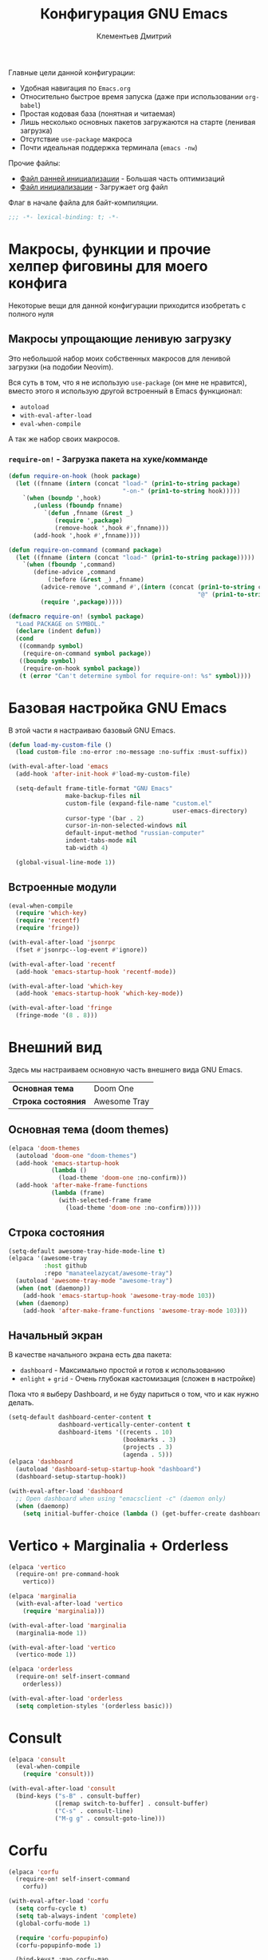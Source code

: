 #+title: Конфигурация GNU Emacs
#+author: Клементьев Дмитрий
#+email: klementievd08@yandex.ru

Главные цели данной конфигурации:
- Удобная навигация по =Emacs.org=
- Относительно быстрое время запуска (даже при использовании =org-babel=)
- Простая кодовая база (понятная и читаемая)
- Лишь несколько основных пакетов загружаются на старте (ленивая загрузка)
- Отсутствие =use-package= макроса
- Почти идеальная поддержка терминала (=emacs -nw=)

Прочие файлы:
- [[file:early-init.el][Файл ранней инициализации]] - Большая часть оптимизаций
- [[file:init.el][Файл инициализации]] - Загружает org файл

Флаг в начале файла для байт-компиляции.

#+begin_src emacs-lisp
  ;;; -*- lexical-binding: t; -*-
#+end_src

* Макросы, функции и прочие хелпер фиговины для моего конфига

Некоторые вещи для данной конфигурации приходится изобретать с полного нуля

** Макросы упрощающие ленивую загрузку

Это небольшой набор моих собственных макросов для ленивой загрузки (на подобии Neovim).

Вся суть в том, что я не использую =use-package= (он мне не нравится), вместо этого я использую
другой встроенный в Emacs функционал:
- =autoload=
- =with-eval-after-load=
- =eval-when-compile=

А так же набор своих макросов.

*** =require-on!= - Загрузка пакета на хуке/комманде

#+begin_src emacs-lisp
  (defun require-on-hook (hook package)
    (let ((fnname (intern (concat "load-" (prin1-to-string package)
                                  "-on-" (prin1-to-string hook)))))
      `(when (boundp ',hook)
         ,(unless (fboundp fnname)
            `(defun ,fnname (&rest _)
               (require ',package)
               (remove-hook ',hook #',fnname)))
         (add-hook ',hook #',fnname))))

  (defun require-on-command (command package)
    (let ((fnname (intern (concat "load-" (prin1-to-string package)))))
      `(when (fboundp ',command)
         (define-advice ,command
             (:before (&rest _) ,fnname)
           (advice-remove ',command #',(intern (concat (prin1-to-string command)
                                                       "@" (prin1-to-string fnname))))
           (require ',package)))))

  (defmacro require-on! (symbol package)
    "Load PACKAGE on SYMBOL."
    (declare (indent defun))
    (cond
     ((commandp symbol)
      (require-on-command symbol package))
     ((boundp symbol)
      (require-on-hook symbol package))
     (t (error "Can't determine symbol for require-on!: %s" symbol))))
#+end_src

* Базовая настройка GNU Emacs

В этой части я настраиваю базовый GNU Emacs.

#+begin_src emacs-lisp
  (defun load-my-custom-file ()
    (load custom-file :no-error :no-message :no-suffix :must-suffix))

  (with-eval-after-load 'emacs
    (add-hook 'after-init-hook #'load-my-custom-file)

    (setq-default frame-title-format "GNU Emacs"
                  make-backup-files nil
                  custom-file (expand-file-name "custom.el"
                                                user-emacs-directory)
                  cursor-type '(bar . 2)
                  cursor-in-non-selected-windows nil
                  default-input-method "russian-computer"
                  indent-tabs-mode nil
                  tab-width 4)

    (global-visual-line-mode 1))
#+end_src

** Встроенные модули

#+begin_src emacs-lisp
  (eval-when-compile
    (require 'which-key)
    (require 'recentf)
    (require 'fringe))

  (with-eval-after-load 'jsonrpc
    (fset #'jsonrpc--log-event #'ignore))

  (with-eval-after-load 'recentf
    (add-hook 'emacs-startup-hook 'recentf-mode))

  (with-eval-after-load 'which-key
    (add-hook 'emacs-startup-hook 'which-key-mode))

  (with-eval-after-load 'fringe
    (fringe-mode '(8 . 8)))
#+end_src

* Внешний вид

Здесь мы настраиваем основную часть внешнего вида GNU Emacs.

| *Основная тема*    | Doom One     |
| *Строка состояния* | Awesome Tray |

** Основная тема (doom themes)

#+begin_src emacs-lisp
  (elpaca 'doom-themes
    (autoload 'doom-one "doom-themes")
    (add-hook 'emacs-startup-hook
              (lambda ()
                (load-theme 'doom-one :no-confirm)))
    (add-hook 'after-make-frame-functions
              (lambda (frame)
                (with-selected-frame frame
                  (load-theme 'doom-one :no-confirm)))))
#+end_src

** Строка состояния

#+begin_src emacs-lisp :no-export
  (setq-default awesome-tray-hide-mode-line t)
  (elpaca '(awesome-tray
            :host github
            :repo "manateelazycat/awesome-tray")
    (autoload 'awesome-tray-mode "awesome-tray")
    (when (not (daemonp))
      (add-hook 'emacs-startup-hook 'awesome-tray-mode 103))
    (when (daemonp)
      (add-hook 'after-make-frame-functions 'awesome-tray-mode 103)))
#+end_src

** Начальный экран

В качестве начального экрана есть два пакета:
- =dashboard= - Максимально простой и готов к использованию
- =enlight= + =grid= - Очень глубокая кастомизация (сложен в настройке)

Пока что я выберу Dashboard, и не буду париться о том, что и как нужно
делать.

#+begin_src emacs-lisp
  (setq-default dashboard-center-content t
                dashboard-vertically-center-content t
                dashboard-items '((recents . 10)
                                  (bookmarks . 3)
                                  (projects . 3)
                                  (agenda . 5)))
  (elpaca 'dashboard
    (autoload 'dashboard-setup-startup-hook "dashboard")
    (dashboard-setup-startup-hook))

  (with-eval-after-load 'dashboard
    ;; Open dashboard when using "emacsclient -c" (daemon only)
    (when (daemonp)
      (setq initial-buffer-choice (lambda () (get-buffer-create dashboard-buffer-name)))))
#+end_src

* Vertico + Marginalia + Orderless

#+begin_src emacs-lisp
  (elpaca 'vertico
    (require-on! pre-command-hook
      vertico))

  (elpaca 'marginalia
    (with-eval-after-load 'vertico
      (require 'marginalia)))

  (with-eval-after-load 'marginalia
    (marginalia-mode 1))

  (with-eval-after-load 'vertico
    (vertico-mode 1))

  (elpaca 'orderless
    (require-on! self-insert-command
      orderless))

  (with-eval-after-load 'orderless
    (setq completion-styles '(orderless basic)))
#+end_src

* Consult

#+begin_src emacs-lisp
  (elpaca 'consult
    (eval-when-compile
      (require 'consult)))

  (with-eval-after-load 'consult
    (bind-keys ("s-B" . consult-buffer)
               ([remap switch-to-buffer] . consult-buffer)
               ("C-s" . consult-line)
               ("M-g g" . consult-goto-line)))
#+end_src

* Corfu

#+begin_src emacs-lisp
  (elpaca 'corfu
    (require-on! self-insert-command
      corfu))

  (with-eval-after-load 'corfu
    (setq corfu-cycle t)
    (setq tab-always-indent 'complete)
    (global-corfu-mode 1)

    (require 'corfu-popupinfo)
    (corfu-popupinfo-mode 1)

    (bind-keys* :map corfu-map
                ("TAB" . corfu-complete)
                ("M-d" . corfu-popupinfo-toggle)
                :map corfu-popupinfo-map
                ("M-n" . corfu-popupinfo-scroll-up)
                ("M-p" . corfu-popupinfo-scroll-down)))
#+end_src

* Навигация

Данный заголовок включает в себя конфигурацию которая относится к навигации между окнами, в тексте, и.т.д

** Навигация в тексте

Для навигации в тексте есть множество плагинов:
- =avy= - Основной плагин (и пока что единственный используемый в конфиге)
- =ace-link= - Как =ace-window= или =avy=, но для ссылок
- и.т.д - TODO: Пакетов еще много, их стоит разобрать

Конфигурация =avy=.

TODO: Стоит посмотреть ещё комманды которые предоставляет =avy=. (Это слишком мощная штука)

#+begin_src emacs-lisp
  (elpaca 'avy
    (autoload 'avy-goto-char-2 "avy")
    (bind-key* "C-'" 'avy-goto-char-2))
#+end_src

** Навигация между окнами

Идеальную навигацию между окнами обеспечивают два плагина:
- =golden-ratio= - Автоматически изменяет размер окна
- =ace-window= - Удобное перемещение между окнами одной клавишей (=M-o=)

#+begin_src emacs-lisp
  (elpaca 'ace-window
    (autoload 'ace-window "ace-window")
    (bind-key "M-o" 'ace-window))
#+end_src

=golden-ratio= будет подгружаться при разделении окна (горизонтально или вертикально).

После чего мы добавляем функцию которая будет запускаться после =ace-window=, и будет
устанавливать размер окна в соответствии с =golden-ratio=. Это нужно лишь потому, что
=golden-ratio= почему то не работает с =ace-window= по дефолту.

#+begin_src emacs-lisp
  (elpaca 'golden-ratio
    (require-on! split-window-below
      golden-ratio)
    (require-on! split-window-right
      golden-ratio))

  (with-eval-after-load 'golden-ratio
    (golden-ratio-mode 1)
    (with-eval-after-load 'ace-window
      (define-advice ace-window
          (:after (&rest _) golden-ratio)
        (golden-ratio))))
#+end_src

* Org Mode

*Org* - основная часть GNU Emacs. Данный пакет - причина по которой я не могу уйти от GNU Emacs.

** Базовая и обязательная настройка

- Табуляция заголовков (=org-indent-mode=)
- Навигация при помощи =consult-outline=

#+begin_src emacs-lisp
  (add-hook 'org-mode-hook 'org-indent-mode)

  (with-eval-after-load 'org
    (with-eval-after-load 'consult
      (bind-keys :map org-mode-map
                 ("C-s" . consult-outline)
                 ("C-S-s" . consult-line))))
#+end_src

** Agenda

TODO: Использовать =org-super-agenda=

*** Кастомные комманды, виды (Custom commands, views)

**** Learning (Обучение)

Отдельный вид агенды для отслеживания и планирования задач, целей по изучению алгоритмов
и структур данных

#+begin_src emacs-lisp :tangle no :noweb-ref custom-agenda-views
  ("l" "Learning Agenda"
   ((agenda "" ((org-agenda-span 'day)
                (org-agenda-remove-tags t)
                (org-deadline-warning-days 7)
                ;; TODO: Filter by @yandexlearning tag instead of file
                (org-agenda-files '("~/org/agenda/YandexLearning.org"))))
    (tags-todo "+@yandexlearning+PRIORITY=\"A\"+SCHEDULED<=\"<today>\""
               ((org-agenda-span 'day)
                (org-agenda-remove-tags t)
                (org-agenda-overriding-header "High Priority Tasks")))
    (tags-todo "+@yandexlearning/TODO"
               ((org-agenda-tags-todo-honor-ignore-options t)
                (org-agenda-todo-ignore-scheduled t)
                (org-agenda-remove-tags t)
                (org-agenda-overriding-header "Just TODO Tasks")))))
#+end_src

**** Weekly Review (Недельный обзор)

Недельный обзор завершённых и оставшихся запланированных задач.

Неплохо посмотреть в конце недели как много ты проеб**нил :)

#+begin_src emacs-lisp :tangle no :noweb-ref custom-agenda-views
  ("w" "Weekly Review"
   ((agenda "" ((org-agenda-overriding-header "Completed Tasks")
                (org-agenda-skip-function '(org-agenda-skip-entry-if 'nottodo 'done))
                (org-agenda-span 'week)))
    (agenda "" ((org-agenda-overriding-header "Unfinished Scheduled Tasks")
                (org-agenda-skip-function '(org-agenda-skip-entry-if 'todo 'done))
                (org-agenda-span 'week)))))
#+end_src

*** Конфигурация

#+begin_src emacs-lisp :noweb yes :noweb-prefix no
  (setq-default org-agenda-custom-commands '(<<custom-agenda-views>>))
#+end_src

#+begin_src emacs-lisp
  (setq-default org-agenda-start-with-log-mode t
                org-log-done 'time
                org-log-into-drawer t)

  (define-advice org-agenda
      (:before (&rest _) update-files)
    (setq org-agenda-files
          (directory-files-recursively
           (expand-file-name "agenda" org-directory)
           "\\`[A-Za-z]*.org\\'")))

  (bind-key "a" 'org-agenda mode-specific-map)
#+end_src

* Системы контроля версий (Git интеграция)

Git интеграция сводится в основном к двум плагинам: =magit= и =forge=.

=magit= - Незаменимый и безальтернативный Git интерфейс. Более мощного гит интерфейса вы просто не найдёте.

=forge= - Клиент для Github, Gitlab и других хостингов прямо в GNU Emacs.

Пока что я не устанавливаю Forge в своей конфигурации (он мне попросту не нужен, а так же я пишу её не
на своём устройстве). Зато мы сделаем конфиг для Git файлов (gitattributes, gitignore, gitsubmodules)
и настроим Magit, который будет показывать для нас TODOs (плагин =magit-todos=)

#+begin_src emacs-lisp
  (elpaca '(transient
            :host github
            :repo "magit/transient"
            :tag "v0.9.3"))

  (elpaca magit
    (autoload 'magit "magit")
    (bind-key "C-x g" 'magit))
#+end_src

** Magit TODOs

Плагин который отлично выводит все *TODO* ключевые слова.

#+begin_src emacs-lisp
  (elpaca 'magit-todos
    (autoload 'magit-todos-mode "magit-todos")
    (add-hook 'magit-mode-hook 'magit-todos-mode))
#+end_src

** Git файлы и режимы для них

#+begin_src emacs-lisp
  (elpaca 'git-modes
    (autoload 'gitignore-mode "git-modes")
    (autoload 'gitconfig-mode "git-modes")
    (autoload 'gitattributes-mode "git-modes")
    (setq auto-mode-alist
          (append
           '((".gitignore\\'" . gitignore-mode)
             (".gitconfig\\'" . gitconfig-mode)
             (".gitattributes\\'" . gitattributes-mode))
           auto-mode-alist)))
#+end_src

* Эмуляция терминала (Terminal emulation)

Для эмуляции терминала я использую два пакета:
- =eshell= + =eat= - основной эмулятор терминала, который закрывает 90% задач (с режимами от =eat=)
- =eat= - эмулятор терминала закрывающий остальные 10%

** Eshell

#+begin_src emacs-lisp
  (define-minor-mode eshell-mode-setup
  "Set up environment on `eshell-mode' invocation."
  :group 'eshell
  (if eshell-mode-setup
      (progn
        ;; FIXME: eshell throw error at `completion-at-point' with `all-the-icons-completion-mode' enabled.
        ;; This is just a temporary fix which disable it.
        (when (boundp 'all-the-icons-completion-mode)
          (all-the-icons-completion-mode 0))
        (if (and (boundp 'envrc-global-mode) envrc-global-mode)
            (add-hook 'envrc-mode-hook (lambda () (setenv "PAGER" "")))
          (setenv "PAGER" ""))
        (eshell/alias "l" "ls -al $1")
        (eshell/alias "e" "find-file $1")
        (eshell/alias "ee" "find-file-other-window $1")
        (eshell/alias "d" "dired $1")
        (eshell/alias "gd" "magit-diff-unstaged")
        ;; (local-unset-key 'eshell/clear)
        )
    (when (boundp 'all-the-icons-completion-mode)
      (all-the-icons-completion-mode 1))))
#+end_src

#+begin_src emacs-lisp
  (defun switch-to-prev-buffer-or-eshell (arg)
    (interactive "P")
    (if arg
        (eshell arg)			; or `project-eshell-or-eshell'
      (switch-to-buffer (other-buffer (current-buffer) 1))))

  (defun project-eshell-or-eshell (&optional arg)
    (interactive "P")
    (if (project-current)
        (project-eshell)
      (eshell arg)))
#+end_src

#+begin_src emacs-lisp
  (with-eval-after-load 'eshell
    (require 'em-alias)
    (require 'em-hist)
    
    (add-hook 'eshell-mode-hook 'eshell-mode-setup)

    (bind-key "s-e" 'switch-to-prev-buffer-or-eshell eshell-mode-map)
    (autoload 'consult-history "consult")
    (bind-key "M-r" 'consult-history eshell-hist-mode-map))

  (bind-key "s-e" 'project-eshell-or-eshell)
#+end_src

** Eat (Emulate A Terminal)

#+begin_src emacs-lisp
  (defun project-eat-or-eat (&optional arg)
    (interactive "P")
    (if (project-current)
        (eat-project arg)
      (eat)))

  (defun switch-to-prev-buffer-or-eat (arg)
    (interactive "P")
    (if arg
        (eat nil arg)
      (switch-to-buffer (other-buffer (current-buffer) 1))))
#+end_src

#+begin_src emacs-lisp
  ;; Priority: nu (nushell) -> zsh -> fish -> bash -> babashka -> sh
  (setq-default eat-shell (or (executable-find "nu")   ; Nushell
                              (executable-find "zsh")  ; ZShell
                              (executable-find "fish") ; Like ZSH but simpler
                              (executable-find "bash") ; Default Bash
                              (executable-find "bb")   ; Clojure REPL (Without JVM)
                              (executable-find "sh"))) ; You don't have Bash !?

  (setq explicit-shell-file-name eat-shell)

  (setq-default eat-line-input-ring-size 1024
                eat-kill-buffer-on-exit t
                eat-term-scrollback-size nil
                eat-enable-mouse t)

  (elpaca 'eat
    (autoload 'eat "eat")
    (autoload 'eat-eshell-mode "eat")
    (autoload 'eat-eshell-visual-command-mode "eat")
    (bind-key "s-E" 'project-eat-or-eat)
    (add-hook 'eshell-load-hook 'eat-eshell-mode)
    (add-hook 'eshell-load-hook 'eat-eshell-visual-command-mode))

  (with-eval-after-load 'eat
    (bind-key "s-E" 'switch-to-prev-buffer-or-eat eat-mode-map))
#+end_src
